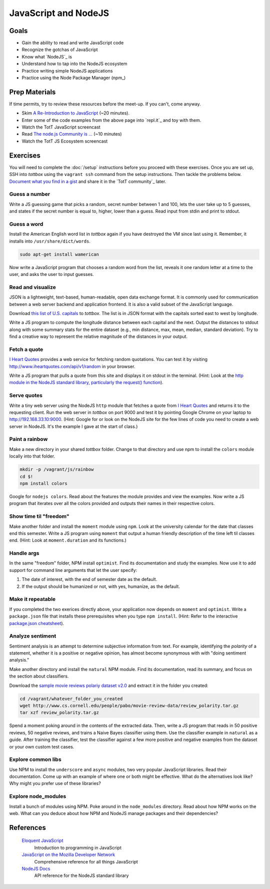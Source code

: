 JavaScript and NodeJS
=====================

Goals
-----

* Gain the ability to read and write JavaScript code
* Recognize the gotchas of JavaScript
* Know what `NodeJS`_ is
* Understand how to tap into the NodeJS ecosystem
* Practice writing simple NodeJS applications
* Practice using the Node Package Manager (npm_)

Prep Materials
--------------

If time permits, try to review these resources before the meet-up. If you can't, come anyway.

* Skim `A Re-Introduction to JavaScript <https://developer.mozilla.org/en-US/docs/Web/JavaScript/A_re-introduction_to_JavaScript?redirectlocale=en-US&redirectslug=JavaScript%2FA_re-introduction_to_JavaScript>`_ (~20 minutes).
* Enter some of the code examples from the above page into `repl.it`_ and toy with them.
* Watch the TotT JavaScript screencast
* Read `The node.js Community is ... <http://caines.ca/blog/programming/the-node-js-community-is-quietly-changing-the-face-of-open-source/>`_ (~10 minutes)
* Watch the TotT JS Ecosystem screencast

Exercises
---------

You will need to complete the :doc:`/setup` instructions before you proceed with these exercises. Once you are set up, SSH into *tottbox* using the ``vagrant ssh`` command from the setup instructions. Then tackle the problems below. `Document what you find in a gist <https://gist.github.com/>`_ and share it in the `TotT community`_ later.

Guess a number
##############

Write a JS guessing game that picks a random, secret number between 1 and 100, lets the user take up to 5 guesses, and states if the secret number is equal to, higher, lower than a guess. Read input from stdin and print to stdout.

Guess a word
############

Install the American English word list in *tottbox* again if you have destroyed the VM since last using it. Remember, it installs into ``/usr/share/dict/words``.

.. code-block:: console

  sudo apt-get install wamerican

Now write a JavaScript program that chooses a random word from the list, reveals it one random letter at a time to the user, and asks the user to input guesses.

Read and visualize
##################

JSON is a lightweight, text-based, human-readable, open data exchange format. It is commonly used for communication between a web server backend and application frontend. It is also a valid subset of the JavaScript language.

Download `this list of U.S. capitals <https://gist.github.com/parente/6445329/raw/458d77a784246308388d68186027f0ad35cc6fc2/us-east-west.json>`_ to *tottbox*. The list is in JSON format with the capitals sorted east to west by longitude.

Write a JS program to compute the longitude distance between each capital and the next. Output the distances to stdout along with some summary stats for the entire dataset (e.g., min distance, max, mean, median, standard deviation). Try to find a creative way to represent the relative magnitude of the distances in your output.

Fetch a quote
#############

`I Heart Quotes <http://www.iheartquotes.com/>`_ provides a web service for fetching random quotations. You can test it by visiting http://www.iheartquotes.com/api/v1/random in your browser.

Write a JS program that pulls a quote from this site and displays it on stdout in the terminal. (Hint: Look at the `http module in the NodeJS standard library, particularly the request() function <http://nodejs.org/api/http.html#http_http_request_options_callback>`_).

Serve quotes
############

Write a tiny web server using the NodeJS ``http`` module that fetches a quote from `I Heart Quotes <http://www.iheartquotes.com/>`_ and returns it to the requesting client. Run the web server in *tottbox* on port 9000 and test it by pointing Google Chrome on your laptop to http://192.168.33.10:9000. (Hint: Google for or look on the NodeJS site for the few lines of code you need to create a web server in NodeJS. It's the example I gave at the start of class.)

Paint a rainbow
###############

Make a new directory in your shared *tottbox* folder. Change to that directory and use npm to install the ``colors`` module locally into that folder.

.. code-block:: console

    mkdir -p /vagrant/js/rainbow
    cd $!
    npm install colors

Google for ``nodejs colors``. Read about the features the module provides and view the examples. Now write a JS program that iterates over all the colors provided and outputs their names in their respective colors.

Show time til "freedom"
#######################

Make another folder and install the ``moment`` module using ``npm``. Look at the university calendar for the date that classes end this semester. Write a JS program using ``moment`` that output a human friendly description of the time left til classes end. (Hint: Look at ``moment.duration`` and its functions.)

Handle args
###########

In the same "freedom" folder, NPM install ``optimist``.  Find its documentation and study the examples. Now use it to add support for command line arguments that let the user specify:

#. The date of interest, with the end of semester date as the default.
#. If the output should be humanized or not, with yes, humanize, as the default.

Make it repeatable
##################

If you completed the two exerices directly above, your application now depends on ``moment`` and ``optimist``. Write a ``package.json`` file that installs these prerequisites when you type ``npm install``. (Hint: Refer to the interactive `package.json cheatsheet <http://package.json.nodejitsu.com/>`_).

Analyze sentiment
#################

Sentiment analysis is an attempt to determine subjective information from text. For example, identifying the *polarity* of a statement, whether it is a positive or negative opinion, has almost become synonymous with with "doing sentiment analysis."

Make another directory and install the ``natural`` NPM module. Find its documentation, read its summary, and focus on the section about classifiers.

Download the `sample movie reviews polariy dataset v2.0 <http://www.cs.cornell.edu/people/pabo/movie-review-data/>`_ and extract it in the folder you created:

.. code-block:: console

    cd /vagrant/whatever_folder_you_created
    wget http://www.cs.cornell.edu/people/pabo/movie-review-data/review_polarity.tar.gz
    tar xzf review_polarity.tar.gz

Spend a moment poking around in the contents of the extracted data. Then, write a JS program that reads in 50 positive reviews, 50 negative reviews, and trains a Naive Bayes classifier using them. Use the classifier example in ``natural`` as a guide. After training the classifier, test the classifier against a few more positive and negative examples from the dataset or your own custom test cases.

Explore common libs
###################

Use NPM to install the ``underscore`` and ``async`` modules, two very popular JavaScript libraries. Read their documentation. Come up with an example of where one or both might be effective. What do the alternatives look like? Why might you prefer use of these libraries?

Explore node_modules
####################

Install a bunch of modules using NPM. Poke around in the ``node_modules`` directory. Read about how NPM works on the web. What can you deduce about how NPM and NodeJS manage packages and their dependencies?

References
----------

  `Eloquent JavaScript <http://eloquentjavascript.net/>`_
    Introduction to programming in JavaScript

  `JavaScript on the Mozilla Developer Network <https://developer.mozilla.org/en-US/docs/Web/JavaScript>`_
    Comprehensive reference for all things JavaScript

  `NodeJS Docs <http://nodejs.org/api/>`_
    API reference for the NodeJS standard library